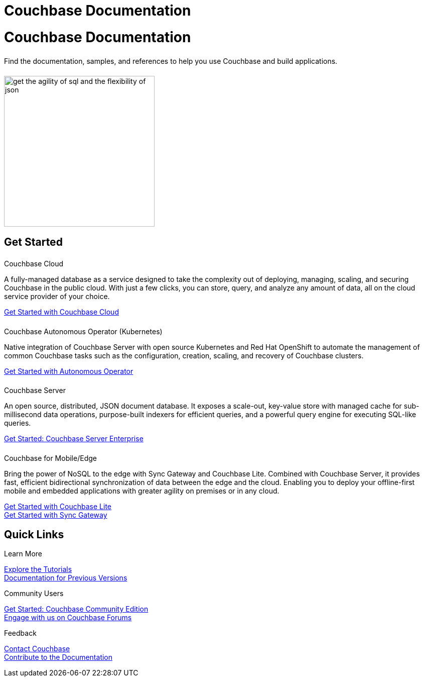 = Couchbase Documentation
:page-layout: landing-page-top-level-sdk
:page-role: tiles
:!sectids:

= Couchbase Documentation
++++
<div class="card-row">
++++

[.column]
====== {empty}
[.content]
Find the documentation, samples, and references to help you use Couchbase and build applications. 

[.column]
====== {empty}
[.media-left]
image::get-the-agility-of-sql-and-the-flexibility-of-json.svg[,300]

++++
</div>
++++

== Get Started
++++
<div class="card-row two-column-row">
++++

[.column]
====== {empty}
.Couchbase Cloud

[.content]
A fully-managed database as a service designed to take the complexity out of deploying, managing, scaling, and securing Couchbase in the public cloud. With just a few clicks, you can store, query, and analyze any amount of data, all on the cloud service provider of your choice.

xref:cloud::index.adoc[Get Started with Couchbase Cloud]


[.column]
====== {empty}
.Couchbase Autonomous Operator (Kubernetes)

[.content]
Native integration of Couchbase Server with open source Kubernetes and Red Hat OpenShift to automate the management of common Couchbase tasks such as the configuration, creation, scaling, and recovery of Couchbase clusters.

xref:operator::overview.adoc[Get Started with Autonomous Operator]

[.column]
====== {empty}
.Couchbase Server

[.content]
An open source, distributed, JSON document database. It exposes a scale-out, key-value store with managed cache for sub-millisecond data operations, purpose-built indexers for efficient queries, and a powerful query engine for executing SQL-like queries.

xref:server:getting-started:start-here.adoc[Get Started: Couchbase Server Enterprise]

[.column]
====== {empty}
.Couchbase for Mobile/Edge

[.content]
Bring the power of NoSQL to the edge with Sync Gateway and Couchbase Lite. Combined with Couchbase Server, it provides fast, efficient bidirectional synchronization of data between the edge and the cloud. Enabling you to deploy your offline-first mobile and embedded applications with greater agility on premises or in any cloud.

xref:couchbase-lite::introduction.adoc[Get Started with Couchbase Lite] +
xref:sync-gateway::index.adoc[Get Started with Sync Gateway]

++++
</div>
++++

== Quick Links
++++
<div class="card-row three-column-row">
++++

[.column]
.Learn More
xref:tutorials::index.adoc[Explore the Tutorials] +
https://docs-archive.couchbase.com[Documentation for Previous Versions]


[.column]
.Community Users
xref:tutorials:getting-started-ce:index.adoc[Get Started: Couchbase Community Edition] +
https://forums.couchbase.com[Engage with us on Couchbase Forums]

[.column]
.Feedback
xref:server:introduction:contact-couchbase.adoc[Contact Couchbase] +
xref:home:contribute:index.adoc[Contribute to the Documentation]

++++
</div>
++++
